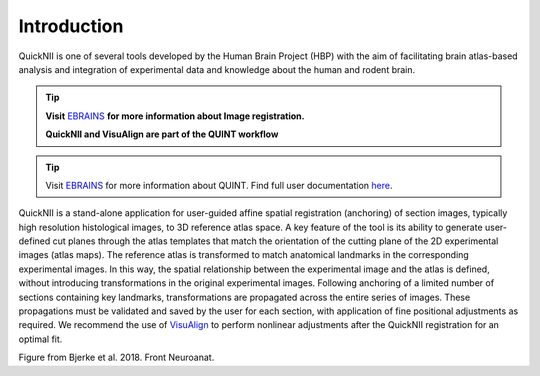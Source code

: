**Introduction**
------------------- 
QuickNII is one of several tools developed by the Human Brain Project
(HBP) with the aim of facilitating brain atlas-based analysis and
integration of experimental data and knowledge about the human and
rodent brain. 

.. tip::   
   **Visit** `EBRAINS <https://ebrains.eu/service/quicknii-and-visualign/>`_ **for more information about Image registration.**
   
   **QuickNII and VisuAlign are part of the QUINT workflow**

.. tip::     
   Visit `EBRAINS <https://ebrains.eu/service/quint/>`_ for more information about QUINT. Find full user documentation `here <https://quint-workflow.readthedocs.io>`_. 

   
QuickNII is a stand-alone application for user-guided affine
spatial registration (anchoring) of section images, typically high
resolution histological images, to 3D reference atlas space. A key
feature of the tool is its ability to generate user-defined cut planes
through the atlas templates that match the orientation of the cutting
plane of the 2D experimental images (atlas maps). The reference atlas is
transformed to match anatomical landmarks in the corresponding
experimental images. In this way, the spatial relationship between the
experimental image and the atlas is defined, without introducing
transformations in the original experimental images. Following anchoring
of a limited number of sections containing key landmarks,
transformations are propagated across the entire series of images. These
propagations must be validated and saved by the user for each section,
with application of fine positional adjustments as required. We
recommend the use of `VisuAlign <https://visualign.readthedocs.io/en/latest/>`_ to perform nonlinear adjustments after
the QuickNII registration for an optimal fit.

.. image:: 6bef45ee36424df69f030c687f030605/media/image1.png
   :width: 6.3in
   :height: 4.04916in 
   
.. image:: 6bef45ee36424df69f030c687f030605/media/image2.png
   :width: 6.30139in
   :height: 2.48678in
   
Figure from Bjerke et al. 2018. Front Neuroanat.





 
